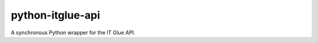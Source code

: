 =================
python-itglue-api
=================

.. image:: https://github.com/lewiscounty/python-itglue-api/actions/workflows/test.yaml/badge.svg
   :alt: GitHub Actions status
   :target: https://github.com/lewiscounty/python-itglue-api/actions/workflows/test.yaml

A synchronous Python wrapper for the IT Glue API.
